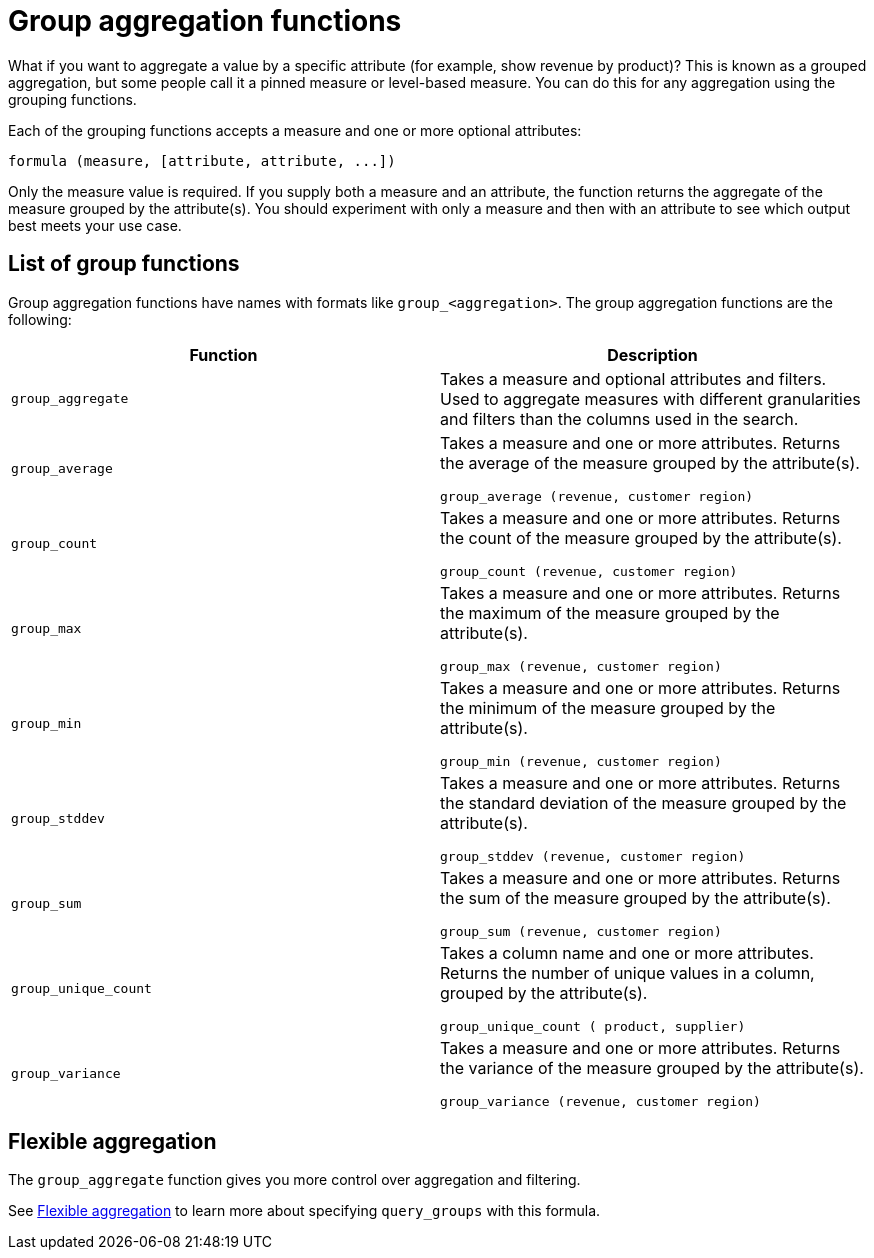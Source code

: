 = Group aggregation functions
:last_updated: 3/29/2022
:linkattrs:
:experimental:
:page-layout: default-cloud
:page-aliases: /complex-search/about-pinned-measures.adoc
:description: Learn about group aggregation functions, or pinned measures.

What if you want to aggregate a value by a specific attribute (for example, show revenue by product)?
This is known as a grouped aggregation, but some people call it a pinned measure or level-based measure.
You can do this for any aggregation using the grouping functions.

Each of the grouping functions accepts a measure and one or more optional attributes:

----
formula (measure, [attribute, attribute, ...])
----

Only the measure value is required.
If you supply both a measure and an attribute, the function returns the aggregate of the measure grouped by the attribute(s).
You should experiment with only a measure and then with an attribute to see which output best meets your use case.


== List of group functions

Group aggregation functions have names with formats like `group_<aggregation>`.
The group aggregation functions are the following:

|===
| Function | Description

| `group_aggregate`
| Takes a measure and optional attributes and filters. Used to aggregate measures with different granularities and filters than the columns used in the search.
| `group_average` | Takes a measure and one or more attributes. Returns the average of the measure grouped by the attribute(s).

`group_average (revenue, customer region)`
| `group_count` | Takes a measure and one or more attributes. Returns the count of the measure grouped by the attribute(s).

`group_count (revenue, customer region)`
| `group_max` | Takes a measure and one or more attributes. Returns the maximum of the measure grouped by the attribute(s).

`group_max (revenue, customer region)`
| `group_min` | Takes a measure and one or more attributes. Returns the minimum of the measure grouped by the attribute(s).

`group_min (revenue, customer region)`
| `group_stddev` | Takes a measure and one or more attributes. Returns the standard deviation of the measure grouped by the attribute(s).

`group_stddev (revenue, customer region)`
| `group_sum` | Takes a measure and one or more attributes. Returns the sum of the measure grouped by the attribute(s).

`group_sum (revenue, customer region)`
| `group_unique_count` | Takes a column name and one or more attributes. Returns the number of unique values in a column, grouped by the attribute(s).

`group_unique_count ( product, supplier)`
| `group_variance` | Takes a measure and one or more attributes. Returns the variance of the measure grouped by the attribute(s).

`group_variance (revenue, customer region)`

|===

== Flexible aggregation

The `group_aggregate` function gives you more control over aggregation and filtering.

See xref:formulas-aggregation-flexible.adoc#[Flexible aggregation] to learn more about specifying `query_groups` with this formula.

